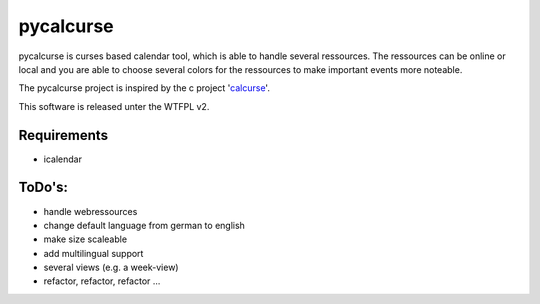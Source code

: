 ==========
pycalcurse
==========

pycalcurse is curses based calendar tool, which is able to handle
several ressources. The ressources can be online or local and you are
able to choose several colors for the ressources to make important
events more noteable.

The pycalcurse project is inspired by the c project 'calcurse_'. 

.. _calcurse: http://calcurse.org/

This software is released unter the WTFPL v2.

Requirements
============

* icalendar

ToDo's:
=======

* handle webressources
* change default language from german to english
* make size scaleable
* add multilingual support
* several views (e.g. a week-view)
* refactor, refactor, refactor ...